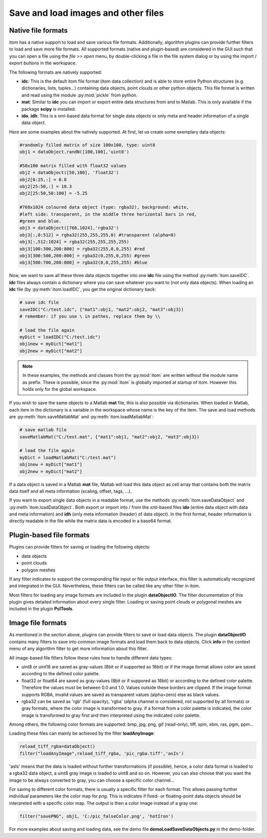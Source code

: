 Save and load images and other files
**************************************

Native file formats
=============================

itom has a native support to load and save various file formats. Additionally, algorithm plugins can provide further filters to load and save more file formats.
All supported formats (native and plugin-based) are considered in the GUI such that you can open a file using the *file >> open* menu, by double-clicking a file in the file system dialog or by using the import / export buttons in the workspace.

The following formats are natively supported:

* **idc**: This is the default itom file format (itom data collection) and is able to store entire Python structures (e.g. dictionaries, lists, tuples...) containing data objects, point clouds or other python objects. This file format is written and read using the module :py:mod:`pickle` from python.
* **mat**: Similar to **idc** you can import or export entire data structures from and to Matlab. This is only available if the package **scipy** is installed.
* **ido**, **idh**: This is a xml-based data format for single data objects or only meta and header information of a single data object.

Here are some examples about the natively supported. At first, let us create some exemplary data objects:

.. code-block:: python
    
    #randomly filled matrix of size 100x100, type: uint8
    obj1 = dataObject.randN([100,100],'uint8')
    
    #50x100 matrix filled with float32 values
    obj2 = dataObject([50,100], 'float32')
    obj2[0:25,:] = 0.0
    obj2[25:50,:] = 10.3
    obj2[25:50,50:100] = -5.25
    
    #768x1024 coloured data object (type: rgba32), background: white,
    #left side: transparent, in the middle three horizontal bars in red,
    #green and blue.
    obj3 = dataObject([768,1024],'rgba32')
    obj3[:,0:512] = rgba32(255,255,255,0) #transparent (alpha=0)
    obj3[:,512:1024] = rgba32(255,255,255,255)
    obj3[100:300,200:800] = rgba32(255,0,0,255) #red
    obj3[300:500,200:800] = rgba32(0,255,0,255) #green
    obj3[500:700,200:800] = rgba32(0,0,255,255) #blue
        
Now, we want to save all these three data objects together into one **idc** file using the method :py:meth:`itom.saveIDC`. 
**idc** files always contain a dictionary where you can save whatever you want to (not only data objects). When loading 
an **idc** file (by :py:meth:`itom.loadIDC`, you get the original dictionary back:

.. code-block:: python
    
    # save idc file
    saveIDC("C:/test.idc", {"mat1":obj1, "mat2":obj2, "mat3":obj3})
    # remember: if you use \ in pathes, replace them by \\
    
    # load the file again
    myDict = loadIDC("C:/test.idc")
    obj1new = myDict["mat1"]
    obj2new = myDict["mat2"]

.. note::
    
    In these examples, the methods and classes from the :py:mod:`itom` are written without the module name as prefix.
    These is possible, since the :py:mod:`itom` is globally imported at startup of itom. However this holds only for the global
    workspace. 
    
If you wish to save the same objects to a Matlab **mat** file, this is also possible via dictionaries. When loaded in Matlab,
each item in the dictionary is a variable in the workspace whose name is the key of the item. The save and load methods are 
:py:meth:`itom.saveMatlabMat` and :py:meth:`itom.loadMatlabMat`:

.. code-block:: python
    
    # save matlab file
    saveMatlabMat("C:/test.mat", {"mat1":obj1, "mat2":obj2, "mat3":obj3})
    
    # load the file again
    myDict = loadMatlabMat("C:/test.mat")
    obj1new = myDict["mat1"]
    obj2new = myDict["mat2"]
    
If a data object is saved in a Matlab **mat** file, Matlab will load this data object as cell array that contains both the matrix data
itself and all meta information (scaling, offset, tags, ...).

If you want to export single data objects in a readable format, use the methods :py:meth:`itom.saveDataObject` and :py:meth:`itom.loadDataObject`.
Both export or import into / from the xml-based files **ido** (entire data object with data and meta information) and **idh**
(only meta information (header) of data object). In the first format, header information is directly readable in the file while the matrix
data is encoded in a base64 format.

Plugin-based file formats
=============================

Plugins can provide filters for saving or loading the following objects:

* data objects
* point clouds
* polygon meshes

If any filter indicates to support the corresponding file input or file output interface, this filter is automatically recognized and integrated in the GUI. 
Nevertheless, these filters can be called like any other filter in itom.

Most filters for loading any image formats are included in the plugin **dataObjectIO**. The filter documentation of this plugin gives detailed information
about every single filter. Loading or saving point clouds or polygonal meshes are included in the plugin **PclTools**.

Image file formats
=============================

As mentioned in the section above, plugins can provide filters to save or load data objects.
The plugin **dataObjectIO** contains many filters to save into common image formats and load them back to data objects. Click **info** in the context
menu of any algorithm filter to get more information about this filter.

All image-based file filters follow these rules how to handle different data types:

* uint8 or uint16 are saved as gray-values (8bit or if supported as 16bit) or if the image format allows color are saved according to the defined color palette.
* float32 or float64 are saved as gray-values (8bit or if suppored as 16bit) or according to the defined color palette. Therefore the values must be between 0.0 and 1.0.  Values outside these borders are clipped. If the image format supports RGBA, invalid values are saved as transparent values (alpha=zero) else as black values.
* rgba32 can be saved as 'rgb' (full opacity), 'rgba' (alpha channel is considered, not supported by all formats) or gray formats, where the color image is transformed to gray. if a format from a color palette is indicated, the color image is transformed to gray first and then interpreted using the indicated color palette.

Among others, the following color formats are supported: bmp, jpg, png, gif (read-only), tiff, xpm, xbm, ras, pgm, ppm...

Loading these files can mainly be achieved by the filter **loadAnyImage**:

.. code-block:: python
    
    reload_tiff_rgba=dataObject()
    filter("loadAnyImage",reload_tiff_rgba, 'pic_rgba.tiff','asIs')
    
'asIs' means that the data is loaded without further transformations (if possible), hence, a color data format is loaded to a rgba32 data object, a uint8 gray image is loaded to uint8 and so on. However, you can also choose that you want the image to be always converted to gray, you can choose a specific color channel...

For saving to different color formats, there is usually a specific filter for each format. This allows passing further individual parameters like the color map for *png*. This is indicates if fixed- or floating-point data objects should be interpreted with a specific color map. The output is then a color image instead of a gray one:

.. code-block:: python
    
    filter("savePNG", obj1, 'C:/pic_falseColor.png', 'hotIron')

For more examples about saving and loading data, see the demo file **demoLoadSaveDataObjects.py** in the demo-folder.